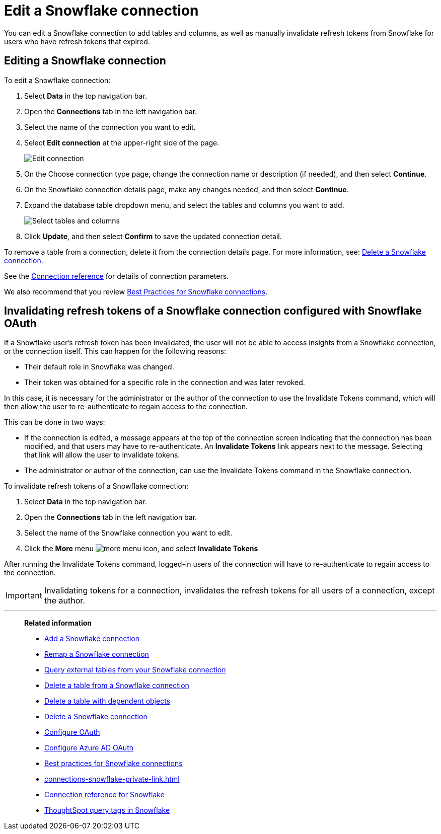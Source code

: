 ////
:doctype: book
////include::7.1@software:ROOT:connections-snowflake-edit.adoc[]
////
= Edit a {connection} connection
:last_updated: 8/11/2020
:experimental:
:linkattrs:
:page-layout: default-cloud
:page-partial:
:connection: Snowflake
:description: You can edit a Snowflake connection to add tables and columns, as well as manually invalidate refresh tokens for users with expired refresh tokens.

You can edit a {connection} connection to add tables and columns, as well as manually invalidate refresh tokens from Snowflake for users who have refresh tokens that expired.

== Editing a Snowflake connection

To edit a Snowflake connection:

. Select *Data* in the top navigation bar.
. Open the *Connections* tab in the left navigation bar.
. Select the name of the connection you want to edit.

. Select *Edit connection* at the upper-right side of the page.
+
image::snowflake-editconnection.png[Edit connection]

. On the Choose connection type page, change the connection name or description (if needed), and then select *Continue*.
. On the {connection} connection details page, make any changes needed, and then select *Continue*.
. Expand the database table dropdown menu, and select the tables and columns you want to add.
+
image::redshift-edittables.png[Select tables and columns]

. Click *Update*, and then select *Confirm* to save the updated connection detail.

To remove a table from a connection, delete it from the connection details page.
For more information, see: xref:connections-snowflake-delete.adoc[Delete a {connection} connection].

See the xref:connections-snowflake-reference.adoc[Connection reference] for details of connection parameters.

We also recommend that you review xref:connections-snowflake-best.adoc[Best Practices for {connection} connections].

[#invalidate-tokens]
== Invalidating refresh tokens of a Snowflake connection configured with Snowflake OAuth

If a Snowflake user's refresh token has been invalidated, the user will not be able to access insights from a Snowflake connection, or the connection itself. This can happen for the following reasons:

- Their default role in Snowflake was changed.
- Their token was obtained for a specific role in the connection and was later revoked.

In this case, it is necessary for the administrator or the author of the connection to use the Invalidate Tokens command, which will then allow the user to re-authenticate to regain access to the connection.

This can be done in two ways:

- If the connection is edited, a message appears at the top of the connection screen indicating that the connection has been modified, and that users may have to re-authenticate. An *Invalidate Tokens* link appears next to the message. Selecting that link will allow the user to invalidate tokens.
- The administrator or author of the connection, can use the Invalidate Tokens command in the Snowflake connection.

To invalidate refresh tokens of a Snowflake connection:

. Select *Data* in the top navigation bar.
. Open the *Connections* tab in the left navigation bar.
. Select the name of the Snowflake connection you want to edit.
. Click the *More* menu image:icon-more-10px.png[more menu icon], and select *Invalidate Tokens*

After running the Invalidate Tokens command, logged-in users of the connection will have to re-authenticate to regain access to the connection.

IMPORTANT: Invalidating tokens for a connection, invalidates the refresh tokens for all users of a connection, except the author.

'''
> **Related information**
>
> * xref:connections-snowflake-add.adoc[Add a {connection} connection]
> * xref:connections-snowflake-remap.adoc[Remap a {connection} connection]
> * xref:connections-snowflake-external-tables.adoc[Query external tables from your {connection} connection]
> * xref:connections-snowflake-delete-table.adoc[Delete a table from a {connection} connection]
> * xref:connections-snowflake-delete-table-dependencies.adoc[Delete a table with dependent objects]
> * xref:connections-snowflake-delete.adoc[Delete a {connection} connection]
> * xref:connections-snowflake-oauth.adoc[Configure OAuth]
> * xref:connections-snowflake-azure-ad-oauth.adoc[Configure Azure AD OAuth]
> * xref:connections-snowflake-best.adoc[Best practices for {connection} connections]
> * xref:connections-snowflake-private-link.adoc[]
> * xref:connections-snowflake-reference.adoc[Connection reference for {connection}]
> * xref:connections-query-tags.adoc#tag-snowflake[ThoughtSpot query tags in Snowflake]
////
